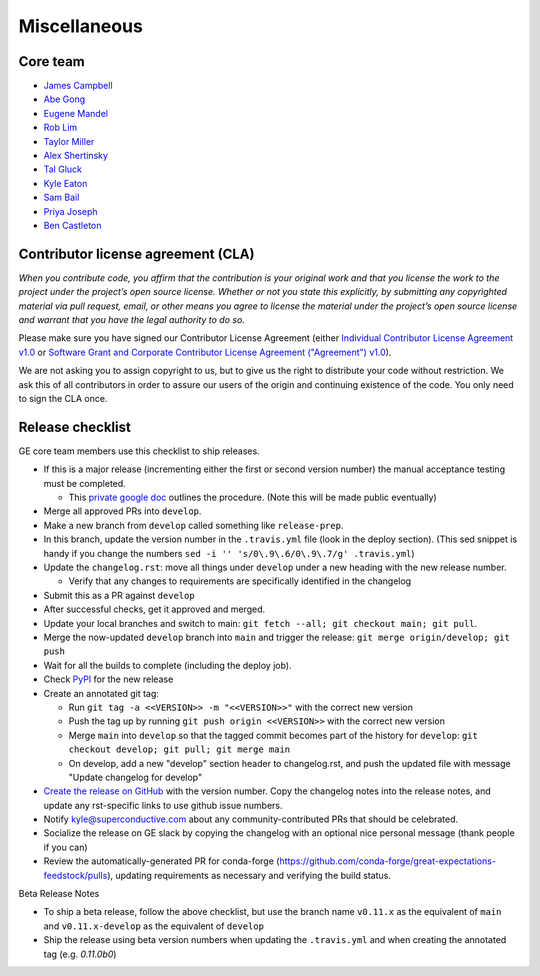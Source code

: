 .. _contributing_miscellaneous:

Miscellaneous
==============

Core team
------------------------

* `James Campbell <https://github.com/jcampbell>`__
* `Abe Gong <https://github.com/abegong>`__
* `Eugene Mandel <https://github.com/eugmandel>`__
* `Rob Lim <https://github.com/roblim>`__
* `Taylor Miller <https://github.com/Aylr>`__
* `Alex Shertinsky <https://github.com/alexsherstinsky>`__
* `Tal Gluck <https://github.com/talagluck>`__
* `Kyle Eaton <https://github.com/kyleaton>`__
* `Sam Bail <https://github.com/spbail>`__
* `Priya Joseph <https://github.com/ayirplm>`__
* `Ben Castleton <https://github.com/bhcastleton>`__


.. _contributing_cla:

Contributor license agreement (CLA)
---------------------------------------

*When you contribute code, you affirm that the contribution is your original work and that you license the work to the project under the project’s open source license. Whether or not you state this explicitly, by submitting any copyrighted material via pull request, email, or other means you agree to license the material under the project’s open source license and warrant that you have the legal authority to do so.*

Please make sure you have signed our Contributor License Agreement (either `Individual Contributor License Agreement v1.0 <https://docs.google.com/forms/d/e/1FAIpQLSdA-aWKQ15yBzp8wKcFPpuxIyGwohGU1Hx-6Pa4hfaEbbb3fg/viewform?usp=sf_link>`__ or `Software Grant and Corporate Contributor License Agreement ("Agreement") v1.0 <https://docs.google.com/forms/d/e/1FAIpQLSf3RZ_ZRWOdymT8OnTxRh5FeIadfANLWUrhaSHadg_E20zBAQ/viewform?usp=sf_link>`__).

We are not asking you to assign copyright to us, but to give us the right to distribute your code without restriction. We ask this of all contributors in order to assure our users of the origin and continuing existence of the code. You only need to sign the CLA once.


Release checklist
-----------------------------------------

GE core team members use this checklist to ship releases.

* If this is a major release (incrementing either the first or second version number) the manual acceptance testing must be completed.

  * This `private google doc <https://docs.google.com/document/d/16QJPSCawEkwuEjShZeHa01TlQm9nbUwS6GwmFewJ3EY>`_ outlines the procedure. (Note this will be made public eventually)

* Merge all approved PRs into ``develop``.
* Make a new branch from ``develop`` called something like ``release-prep``.
* In this branch, update the version number in the ``.travis.yml`` file (look in the deploy section). (This sed snippet is handy if you change the numbers ``sed -i '' 's/0\.9\.6/0\.9\.7/g' .travis.yml``)

* Update the ``changelog.rst``: move all things under ``develop`` under a new heading with the new release number.

  * Verify that any changes to requirements are specifically identified in the changelog

* Submit this as a PR against ``develop``
* After successful checks, get it approved and merged.
* Update your local branches and switch to main: ``git fetch --all; git checkout main; git pull``.
* Merge the now-updated ``develop`` branch into ``main`` and trigger the release: ``git merge origin/develop; git push``
* Wait for all the builds to complete (including the deploy job).
* Check `PyPI <https://pypi.org/project/great-expectations/#history>`__ for the new release
* Create an annotated git tag:

  * Run ``git tag -a <<VERSION>> -m "<<VERSION>>"`` with the correct new version
  * Push the tag up by running ``git push origin <<VERSION>>`` with the correct new version
  * Merge ``main`` into ``develop`` so that the tagged commit becomes part of the history for ``develop``: ``git checkout develop; git pull; git merge main``
  * On develop, add a new "develop" section header to changelog.rst, and push the updated file with message "Update changelog for develop"

* `Create the release on GitHub <https://github.com/great-expectations/great_expectations/releases>`__ with the version number. Copy the changelog notes into the release notes, and update any rst-specific links to use github issue numbers.
* Notify kyle@superconductive.com about any community-contributed PRs that should be celebrated.
* Socialize the release on GE slack by copying the changelog with an optional nice personal message (thank people if you can)
* Review the automatically-generated PR for conda-forge (https://github.com/conda-forge/great-expectations-feedstock/pulls), updating requirements as necessary and verifying the build status.

Beta Release Notes

* To ship a beta release, follow the above checklist, but use the branch name ``v0.11.x`` as the equivalent of ``main`` and ``v0.11.x-develop`` as the equivalent of ``develop``
* Ship the release using beta version numbers when updating the ``.travis.yml`` and when creating the annotated tag (e.g. `0.11.0b0`)